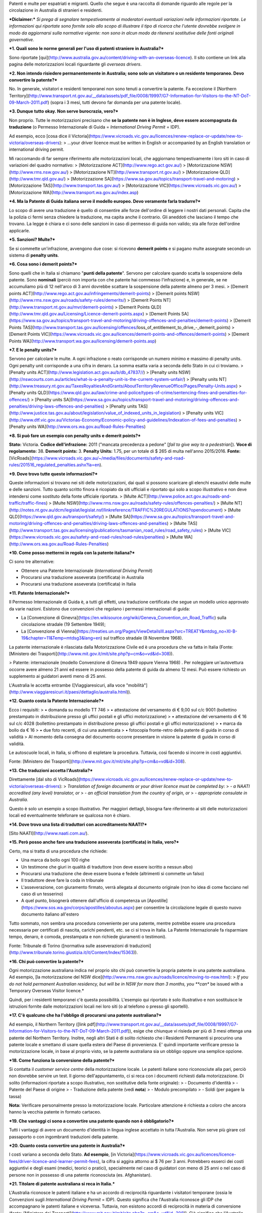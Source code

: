 .. title: Guida alla patente in Australia
.. slug: guida-alla-patente-in-australia
.. date: 2016-05-08 13:54:59 UTC+10:00
.. tags: patente
.. category: trasporti
.. link: 
.. description: La guida completa sulla patente in Australia
.. type: text
.. author: Andrea Mattia Marcelli


Patenti e multe per espatriati e migranti. Quello che segue è una raccolta di domande riguardo alle regole per la circolazione in Australia di stranieri e residenti.

***Diclaimer:*** *Si prega di segnalare tempestivamente ai moderatori eventuali variazioni nelle informazioni riportate. Le informazioni qui riportate sono fornite solo allo scopo di illustrare il tipo di ricerca che l'utente dovrebbe svolgere in modo da aggiornarsi sulla normativa vigente: non sono in alcun modo da ritenersi sostitutive delle fonti originali governative.*

***1. Quali sono le norme generali per l'uso di patenti straniere in Australia?***

Sono riportate [qui](http://www.australia.gov.au/content/driving-with-an-overseas-licence).
Il sito contiene un link alla pagina delle motorizzazioni locali riguardante gli *overseas drivers*.

***2. Non intendo risiedere permanentemente in Australia; sono solo un visitatore o un residente temporaneo. Devo convertire la patente?***

No. In generale, visitatori e residenti temporanei non sono tenuti a convertire la patente.
Fa eccezione il [Northern Territory](http://www.transport.nt.gov.au/__data/assets/pdf_file/0008/19997/G7-Information-for-Visitors-to-the-NT-DoT-09-March-2011.pdf) (sopra i 3 mesi, tutti devono far domanda per una patente locale).

***3. Dunque tutto okay. Non serve burocrazia, vero?***

Non proprio. Tutte le motorizzazioni precisano che **se la patente non è in Inglese, deve essere accompagnata da traduzione** (o Permesso Internazionale di Guida = *International Driving Permit* = IDP).

Ad esempio, ecco [cosa dice il Victoria](https://www.vicroads.vic.gov.au/licences/renew-replace-or-update/new-to-victoria/overseas-drivers):
> ...your driver licence must be written in English or accompanied by an English translation or international driving permit.

Mi raccomando di far sempre riferimento alle motorizzazioni locali, che aggiornano tempestivamente i loro siti in caso di variazioni del quadro normativo:
> [Motorizzazione ACT](http://www.rego.act.gov.au/)
> [Motorizzazione NSW](http://www.rms.nsw.gov.au/)
> [Motorizzazione NT](http://www.transport.nt.gov.au/)
> [Motorizzazione QLD](http://www.tmr.qld.gov.au/)
> [Motorizzazione SA](https://www.sa.gov.au/topics/transport-travel-and-motoring)
> [Motorizzazione TAS](http://www.transport.tas.gov.au/)
> [Motorizzazione VIC](https://www.vicroads.vic.gov.au/)
> [Motorizzazione WA](http://www.transport.wa.gov.au/index.asp)

***4. Ma la Patente di Guida italiana serve il modello europeo. Devo veramente farla tradurre?***

Lo scopo di avere una traduzione è quello di consentire alle forze dell'ordine di leggere i nostri dati personali. Capita che la polizia ci fermi senza chiedere la traduzione, ma capita anche il contrario.
Gli aneddoti che lasciano il tempo che trovano. La legge è chiara e ci sono delle sanzioni in caso di permesso di guida non valido; sta alle forze dell'ordine applicarle.

***5. Sanzioni? Multe?***

Se si commette un'infrazione, avvengono due cose: si ricevono **demerit points** e si pagano multe assegnate secondo un sistema di **penalty units**.

***6. Cosa sono i demerit points?***

Sono quelli che in Italia si chiamano "**punti della patente**". Servono per calcolare quando scatta la sospensione della patente.
Sono **nominali** (perciò non importa con che patente hai commesso l'infrazione) e, in generale, se ne accumuliamo più di 12 nell'arco di 3 anni dovrebbe scattare la sospensione della patente almeno per 3 mesi.
> [Demerit points ACT](http://www.rego.act.gov.au/infringements/demerit-points)
> [Demerit points NSW](http://www.rms.nsw.gov.au/roads/safety-rules/demerits/)
> [Demerit Points NT](http://www.transport.nt.gov.au/mvr/demerit-points)
> [Demerit Points QLD](http://www.tmr.qld.gov.au/Licensing/Licence-demerit-points.aspx)
> [Demerit Points SA](https://www.sa.gov.au/topics/transport-travel-and-motoring/driving-offences-and-penalties/demerit-points)
> [Demerit Points TAS](http://www.transport.tas.gov.au/licensing/offences/loss_of_entitlement_to_drive_-_demerit_points)
> [Demerit Points VIC](https://www.vicroads.vic.gov.au/licences/demerit-points-and-offences/demerit-points)
> [Demerit Points WA](http://www.transport.wa.gov.au/licensing/demerit-points.asp)

***7. E le penalty units?***

Servono per calcolare le multe. A ogni infrazione o reato corrisponde un numero minimo e massimo di penalty units. Ogni penalty unit corrisponde a una cifra in denaro. La somma esatta varia a seconda dello Stato in cui ci troviamo.
> [Penalty units ACT](http://www.legislation.act.gov.au/b/db_47837//)
> [Penalty units NSW](http://nswcourts.com.au/articles/what-is-a-penalty-unit-is-the-current-system-unfair/)
> [Penalty units NT](http://www.treasury.nt.gov.au/TaxesRoyaltiesAndGrants/AboutTerritoryRevenueOffice/Pages/Penalty-Units.aspx)
> [Penalty units QLD](https://www.qld.gov.au/law/crime-and-police/types-of-crime/sentencing-fines-and-penalties-for-offences/)
> [Penalty units SA](https://www.sa.gov.au/topics/transport-travel-and-motoring/driving-offences-and-penalties/driving-laws-offences-and-penalties)
> [Penalty units TAS](http://www.justice.tas.gov.au/about/legislation/value_of_indexed_units_in_legislation)
> [Penalty units VIC](http://www.dtf.vic.gov.au/Victorias-Economy/Economic-policy-and-guidelines/Indexation-of-fees-and-penalties)
> [Penalty units WA](http://www.ors.wa.gov.au/Road-Rules-Penalties)

***8. Si può fare un esempio con penalty units e demerit points?***

**Stato:** Victoria.
**Codice dell'infrazione:** 2011 ("mancata precedenza a pedone" [*fail to give way to a pedestrian*]).
**Voce di regolamento:** 38.
**Demerit points:** 3.
**Penalty Units:** 1.75, per un totale di $ 265 di multa nell'anno 2015/2016.
**Fonte:** [VicRoads](https://www.vicroads.vic.gov.au/~/media/files/documents/safety-and-road-rules/201516_regulated_penalties.ashx?la=en).

***9. Dove trovo tutte queste informazioni?***

Queste informazioni si trovano nei siti delle motorizzazioni, dai quali si possono scaricare gli elenchi esaustivi delle multe e delle sanzioni. Tutto quanto scritto finora è ricopiato da siti ufficiali e riportato qui solo a scopo illustrativo e non deve intendersi come sostituto della fonte ufficiale riportata.
> [Multe ACT](http://www.police.act.gov.au/roads-and-traffic/traffic-fines)
> [Multe NSW](http://www.rms.nsw.gov.au/roads/safety-rules/offences-penalties/)
> [Multe NT](http://notes.nt.gov.au/dcm/legislat/legislat.nsf/linkreference/TRAFFIC%20REGULATIONS?opendocument)
> [Multe QLD](https://www.qld.gov.au/transport/safety/)
> [Multe SA](https://www.sa.gov.au/topics/transport-travel-and-motoring/driving-offences-and-penalties/driving-laws-offences-and-penalties)
> [Multe TAS](http://www.transport.tas.gov.au/licensing/publications/tasmanian_road_rules/road_safety_rules)
> [Multe VIC](https://www.vicroads.vic.gov.au/safety-and-road-rules/road-rules/penalties)
> [Multe WA](http://www.ors.wa.gov.au/Road-Rules-Penalties)

***10. Come posso mettermi in regola con la patente italiana?***

Ci sono tre alternative:

* Ottenere una Patente Internazionale (*International Driving Permit*)
* Procurarsi una traduzione asseverata (certificata) in Australia
* Procurarsi una traduzione asseverata (certificata) in Italia

***11. Patente Internazionale?***

Il Permesso Internazionale di Guida è, a tutti gli effetti, una traduzione certificata che segue un modello unico approvato da varie nazioni.
Esistono due convenzioni che regolano i permessi internazionali di guida:

- La [Convenzione di Ginevra](https://en.wikisource.org/wiki/Geneva_Convention_on_Road_Traffic) sulla circolazione stradale (19 Settembre 1949);
- La [Convenzione di Vienna](https://treaties.un.org/Pages/ViewDetailsIII.aspx?src=TREATY&mtdsg_no=XI-B-19&chapter=11&Temp=mtdsg3&lang=en) sul traffico stradale (8 Novembre 1968).

La patente internazionale è rilasciata dalla Motorizzazione Civile ed è una procedura che va fatta in Italia (Fonte: [Ministero dei Trasporti](http://www.mit.gov.it/mit/site.php?p=cm&o=vd&id=308)).

> Patente: internazionale (modello Convenzione di Ginevra 1949 oppure Vienna 1968) . Per noleggiare un'autovettura occorre avere almeno 21 anni ed essere in possesso della patente di guida da almeno 12 mesi.  Può essere richiesto un supplemento ai guidatori aventi meno di 25 anni.

L'Australia le accetta entrambe ([Viaggiaresicuri, alla voce "mobilità"](http://www.viaggiaresicuri.it/paesi/dettaglio/australia.html)).

***12. Quanto costa la Patente Internazionale?***

Ecco i requisiti:
> • domanda su modello TT 746
> • attestazione del versamento di € 9,00 sul c/c 9001 (bollettino prestampato in distribuzione presso gli uffici postali e gli uffici motorizzazione)
> • attestazione del versamento di € 16 sul c/c 4028 (bollettino prestampato in distribuzione presso gli uffici postali e gli uffici motorizzazione)
> • marca da bollo da € 16
> • due foto recenti, di cui una autenticata
> • fotocopia fronte-retro della patente di guida in corso di validità
> Al momento della consegna del documento occorre presentare in visione la patente di guida in corso di validità.

Le autoscuole  locali, in Italia, si offrono di espletare la procedura. Tuttavia, così facendo si incorre in costi aggiuntivi.

Fonte: [Ministero dei Trasporti](http://www.mit.gov.it/mit/site.php?p=cm&o=vd&id=308).

***13. Che traduzioni accetta l'Australia?***

Direttamente [dal sito di VicRoads](https://www.vicroads.vic.gov.au/licences/renew-replace-or-update/new-to-victoria/overseas-drivers):
> *Translation of foreign documents or your driver licence must be completed by:*
> *- a NAATI accredited (any level) translator, or*
> *- an official translation from the country of origin, or*
> *- appropriate consulate in Australia.*

Questo è solo un esempio a scopo illustrativo. Per maggiori dettagli, bisogna fare riferimento ai siti delle motorizzazioni locali ed eventualmente telefonare se qualcosa non è chiaro.

***14. Dove trovo una lista di traduttori con accreditamento NAATI?***

[Sito NAATI](http://www.naati.com.au/).

***15. Però posso anche fare una traduzione asseverata (certificata) in Italia, vero?***

Certo, ma si tratta di una procedura che richiede:

- Una marca da bollo ogni 100 righe
- Un testimone che giuri in qualità di traduttore (non deve essere iscritto a nessun albo)
- Procurarsi una traduzione che deve essere buona e fedele (altrimenti si commette un falso)
- Il traduttore deve fare la coda in tribunale
- L'asseverazione, con giuramento firmato, verrà allegata al documento originale (non ho idea di come facciano nel caso di un tesserino)
- A quel punto, bisognerà ottenere dall'ufficio di competenza un [Apostille](https://www.sos.wa.gov/corps/apostilles/aboutus.aspx) per consentire la circolazione legale di questo nuovo documento italiano all'estero

Tutto sommato, non sembra una procedura conveniente per una patente, mentre potrebbe essere una procedura necessaria per certificati di nascita, carichi pendenti, etc. se ci si trova in Italia.
La Patente Internazionale fa risparmiare tempo, denaro, è comoda, prestampata e non richiede giuramenti o testimoni).

Fonte: Tribunale di Torino ([normativa sulle asseverazioni di traduzioni](http://www.tribunale.torino.giustizia.it/it/Content/Index/15363)).

***16. Chi può convertire la patente?***

Ogni motorizzazione australiana indica nel proprio sito chi può convertire la propria patente in una patente australiana.
Ad esempio, [la motorizzazione del NSW dice](http://www.rms.nsw.gov.au/roads/licence/moving-to-nsw.html):
> *If you do not hold permanent Australian residency, but will be in NSW for more than 3 months, you **can** be issued with a Temporary Overseas Visitor licence.*

Quindi, per i residenti temporanei c'è questa possibilità. L'esempio qui riportato è solo illustrativo e non sostituisce le istruzioni fornite dalle motorizzazioni locali nei loro siti (o al telefono o presso gli sportelli).

***17. C'è qualcuno che ha l'obbligo di procurarsi una patente australiana?***

Ad esempio, il Northern Territory ([link pdf](http://www.transport.nt.gov.au/__data/assets/pdf_file/0008/19997/G7-Information-for-Visitors-to-the-NT-DoT-09-March-2011.pdf)), esige che chiunque vi risieda per più di 3 mesi ottenga una patente del Northern Territory.
Inoltre, negli altri Stati è di solito richiesto che i Residenti Permanenti si procurino una patente locale e smettano di usare quella estera del Paese di provenienza. E' quindi importante verificare presso la motorizzazione locale, in base al proprio visto, se la patente australiana sia un obbligo oppure una semplice opzione.

***18. Come funziona la conversione della patente?***

Si contatta il *customer service centre* della motorizzazione locale.
Le patenti italiane sono riconosciute alla pari, perciò non dovrebbe servire un test.
Il giorno dell'appuntamento, ci si reca con i documenti richiesti dalla motorizzazione.
Di solito (informazioni riportate a scopo illustrativo, non sostitutive della fonte originale):
> - Documento d'identità
> - Patente del Paese di origine
> - Traduzione della patente (vedi **nota**)
> - Modulo precompilato
> - Soldi (per pagare la tassa)

**Nota:** Verificare personalmente presso la motorizzazione locale. Particolare attenzione è richiesta a coloro che ancora hanno la vecchia patente in formato cartaceo.

***19. Che vantaggi ci sono a convertire una patente quando non è obbligatorio?***

Tutti i vantaggi di avere un documento d'identità in lingua inglese accettato in tutta l'Australia. Non serve più girare col passaporto o con ingombranti traduzioni della patente.

***20. Quanto costa convertire una patente in Australia?***

I costi variano a seconda dello Stato. **Ad esempio**, [in Victoria](https://www.vicroads.vic.gov.au/licences/licence-fees/driver-licence-and-learner-permit-fees), la cifra si aggira attorno ai $ 76 per 3 anni.
Potrebbero esserci dei costi aggiuntivi e degli esami (medici, teorici o pratici), specialmente nel caso di guidatori con meno di 25 anni o nel caso di persone non in possesso di una patente riconosciuta (es. Afghanistan).

***21. Titolare di patente australiana si reca in Italia.***

L'Australia riconosce le patenti italiane e ha un accordo di reciprocità riguardante i visitatori temporane (ossia le Convenzioni sugli *International Driving Permit* = IDP). Questo significa che l'Australia riconosce gli IDP che accompagnano le patenti italiane e viceversa.
Tuttavia, non esistono accordi di reciprocità in materia di conversione (fonte: [Ministero dei Trasporti](http://www.mit.gov.it/mit/site.php?p=cm&o=vd&id=308)).
Ciò significa che l'Australia applica le sue leggi agli Italiani (vedi sopra: talvolta la conversione è opzionale e talvolta è obbligatoria, come nel caso dei Permanent Resident o di chi sta più di 3 mesi in NT).
A sua volta, l'Italia applica le sue leggi agli Australiani: gli IDP che accompagnano la patente australiana sono riconosciuti. Se però il titolare della patente australiana è un cittadino extracomunitario, dovrà rifare gli esami della patente (fonte: [Ministero dei Trasporti](http://www.mit.gov.it/mit/site.php?p=cm&o=vd&id=308)).

Riassumendo:
> - In visita, risiedendo in Italia per meno di 12 mesi: International Driving Permit richiesto.
> - Italo-Australiano, residente per la prima volta in Italia per più di 12 mesi: rifare la patente da zero (inclusi i test teorici e pratici).
> - Italiano con patente scaduta mentre era in Australia, rientra in Italia e vi risiede per più di 12 mesi: ce lo spiega [il sito dell'ACI di Roma](http://www.aciroma.com/index.php/patente-scaduta-da-piu-anni-cosa-fare).
> - Extracomunitario: se risiede in Italia per più di 12 mesi, deve fare la patente da zero.

***22. Sono in Australia, ma la mia patente italiana è scaduta!***

Niente panico. I Consolati possono rilasciare un'attestazione di validità della patente: basta che non siano trascorsi più di 3 anni dalla data di scadenza.
> I titolari di patente italiana residenti o dimoranti per un periodo di almeno 6 mesi in Paesi extra UE possono ottenere presso le competenti Autorità diplomatico-consolari italiane la conferma della validità della loro patente italiana, scaduta da non più di tre anni e non rientrante nei casi previsti all'art. 119, commi 2-bis e 4 del Codice della Strada (patenti di conducenti affetti da diabete o la cui idoneità psicofisica deve essere certificata da apposite commissioni mediche). Gli interessati dovranno effettuare la prevista visita medica per l'accertamento dei requisiti psichici e fisici, dopo di che la Rappresentanza diplomatico-consolare rilascerà apposita attestazione di rinnovo.
> Il rinnovo effettuato presso una Rappresentanza diplomatica o consolare è valido per circolare sia in Italia che all'estero.
> Una volta riacquisita la residenza o la dimora in Italia, la patente di guida dovrà essere confermata dal competente ufficio centrale del Dipartimento per i trasporti,la navigazione ed i sistemi informativi e statistici.

Fonte: [Farnesina - Ministero degli Esteri](http://www.esteri.it/mae/it/italiani_nel_mondo/serviziconsolari/autoveicoli_e_patenti/).

***23. Le norme stradali e di circolazione cambiano da Stato a Stato in Australia?***

Sì. L'Australia è un "[Commonwealth](http://www.australia.gov.au/about-government/how-government-works)" e, più precisamente, una monarchia parlamentare che segue un modello federale. Durante il periodo coloniale, [gli Stati e i Territori australiani si sono sviluppati indipendentemente](https://eview.anu.edu.au/cross-sections/vol7/pdf/ch06.pdf) e ancora oggi sussistono differenze normative dovute alla storia e ai [vari livelli in cui avviene il processo legislativo](http://www.peo.gov.au/learning/closer-look/governing-australia.html).
Questo significa che, a seconda dello Stato in cui viaggiamo, si applicano [diversi codici stradali](http://www5.austlii.edu.au/au/legis/sa/consol_reg/arr210/notes.html) (consultabili sui siti delle motorizzazioni locali), sebbene vi sia una generale tendenza a uniformarsi.

***Richiesta di assistenza:*** *Qualcosa non quadra? Mancano domande? Disponi di esperienza e fonti aggiornate? Ci sono errori da correggere? Non esitare a contattarci, commentare e contribuire alla community! Grazie!* :smiley:
